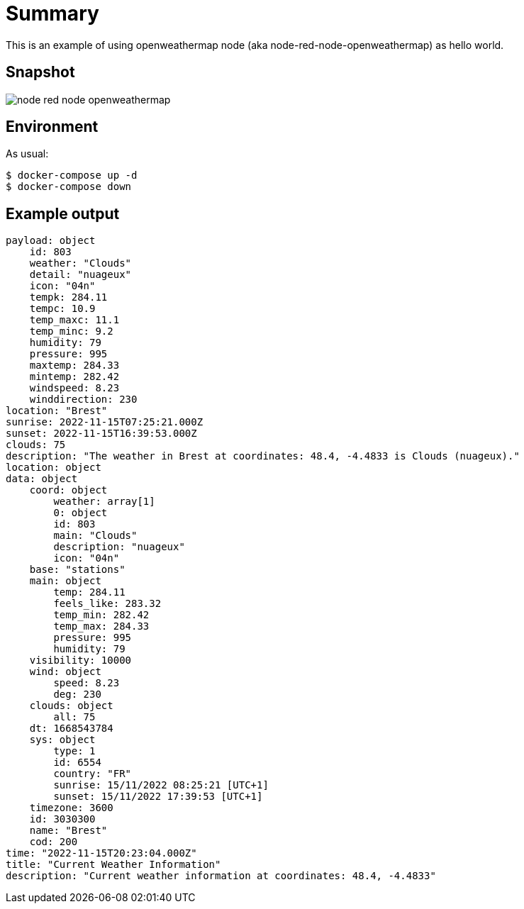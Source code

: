= Summary

This is an example of using openweathermap node (aka node-red-node-openweathermap) as hello world.

== Snapshot

image:node-red-node-openweathermap.png[]

== Environment

As usual:

[source,bash]
----
$ docker-compose up -d
$ docker-compose down
----

== Example output

[source,bash]
----
payload: object
    id: 803
    weather: "Clouds"
    detail: "nuageux"
    icon: "04n"
    tempk: 284.11
    tempc: 10.9
    temp_maxc: 11.1
    temp_minc: 9.2
    humidity: 79
    pressure: 995
    maxtemp: 284.33
    mintemp: 282.42
    windspeed: 8.23
    winddirection: 230
location: "Brest"
sunrise: 2022-11-15T07:25:21.000Z
sunset: 2022-11-15T16:39:53.000Z
clouds: 75
description: "The weather in Brest at coordinates: 48.4, -4.4833 is Clouds (nuageux)."
location: object
data: object
    coord: object
        weather: array[1]
        0: object
        id: 803
        main: "Clouds"
        description: "nuageux"
        icon: "04n"
    base: "stations"
    main: object
        temp: 284.11
        feels_like: 283.32
        temp_min: 282.42
        temp_max: 284.33
        pressure: 995
        humidity: 79
    visibility: 10000
    wind: object
        speed: 8.23
        deg: 230
    clouds: object
        all: 75
    dt: 1668543784
    sys: object
        type: 1
        id: 6554
        country: "FR"
        sunrise: 15/11/2022 08:25:21 [UTC+1]
        sunset: 15/11/2022 17:39:53 [UTC+1]
    timezone: 3600
    id: 3030300
    name: "Brest"
    cod: 200
time: "2022-11-15T20:23:04.000Z"
title: "Current Weather Information"
description: "Current weather information at coordinates: 48.4, -4.4833"
----